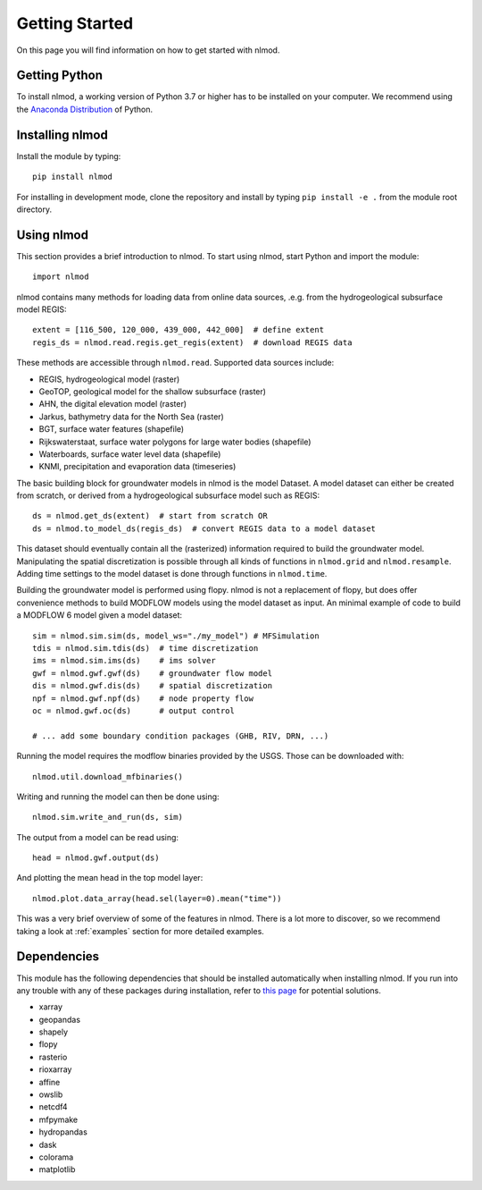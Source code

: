 ===============
Getting Started
===============
On this page you will find information on how to get started with nlmod.

Getting Python
--------------
To install nlmod, a working version of Python 3.7 or higher has to be
installed on your computer. We recommend using the
`Anaconda Distribution <https://www.continuum.io/downloads>`_
of Python.

Installing nlmod
----------------
Install the module by typing::
  
    pip install nlmod


For installing in development mode, clone the repository and install by
typing ``pip install -e .`` from the module root directory.

Using nlmod
-----------
This section provides a brief introduction to nlmod. To start using nlmod,
start Python and import the module::

    import nlmod

nlmod contains many methods for loading data from online data sources, .e.g.
from the hydrogeological subsurface model REGIS::

    extent = [116_500, 120_000, 439_000, 442_000]  # define extent
    regis_ds = nlmod.read.regis.get_regis(extent)  # download REGIS data

These methods are accessible through ``nlmod.read``. Supported data sources include:

* REGIS, hydrogeological model (raster)
* GeoTOP, geological model for the shallow subsurface (raster)
* AHN, the digital elevation model (raster)
* Jarkus, bathymetry data for the North Sea (raster)
* BGT, surface water features (shapefile)
* Rijkswaterstaat, surface water polygons for large water bodies (shapefile)
* Waterboards, surface water level data (shapefile)
* KNMI, precipitation and evaporation data (timeseries)

The basic building block for groundwater models in nlmod is the model Dataset.
A model dataset can either be created from scratch, or derived from a
hydrogeological subsurface model such as REGIS::

    ds = nlmod.get_ds(extent)  # start from scratch OR
    ds = nlmod.to_model_ds(regis_ds)  # convert REGIS data to a model dataset

This dataset should eventually contain all the (rasterized) information
required to build the groundwater model. Manipulating the spatial
discretization is possible through all kinds of functions in ``nlmod.grid`` and
``nlmod.resample``. Adding time settings to the model dataset is done
through functions in ``nlmod.time``.

Building the groundwater model is performed using flopy. nlmod is not a
replacement of flopy, but does offer convenience methods to build MODFLOW
models using the model dataset as input. An minimal example of code to build a
MODFLOW 6 model given a model dataset::

    sim = nlmod.sim.sim(ds, model_ws="./my_model") # MFSimulation
    tdis = nlmod.sim.tdis(ds)  # time discretization
    ims = nlmod.sim.ims(ds)    # ims solver
    gwf = nlmod.gwf.gwf(ds)    # groundwater flow model
    dis = nlmod.gwf.dis(ds)    # spatial discretization
    npf = nlmod.gwf.npf(ds)    # node property flow
    oc = nlmod.gwf.oc(ds)      # output control

    # ... add some boundary condition packages (GHB, RIV, DRN, ...)

Running the model requires the modflow binaries provided by the USGS. Those can
be downloaded with::

    nlmod.util.download_mfbinaries()

Writing and running the model can then be done using::

    nlmod.sim.write_and_run(ds, sim)

The output from a model can be read using::

    head = nlmod.gwf.output(ds)

And plotting the mean head in the top model layer::

    nlmod.plot.data_array(head.sel(layer=0).mean("time"))
   
This was a very brief overview of some of the features in nlmod. There is a lot
more to discover, so we recommend taking a look at :ref:`examples` section for
more detailed examples.

Dependencies
------------

This module has the following dependencies that should be installed
automatically when installing nlmod. If you run into any trouble with any of 
these packages during installation, refer to 
`this page <https://github.com/ArtesiaWater/hydropandas#dependencies>`_ for
potential solutions.

- xarray
- geopandas
- shapely
- flopy
- rasterio
- rioxarray
- affine
- owslib
- netcdf4
- mfpymake
- hydropandas
- dask
- colorama
- matplotlib
